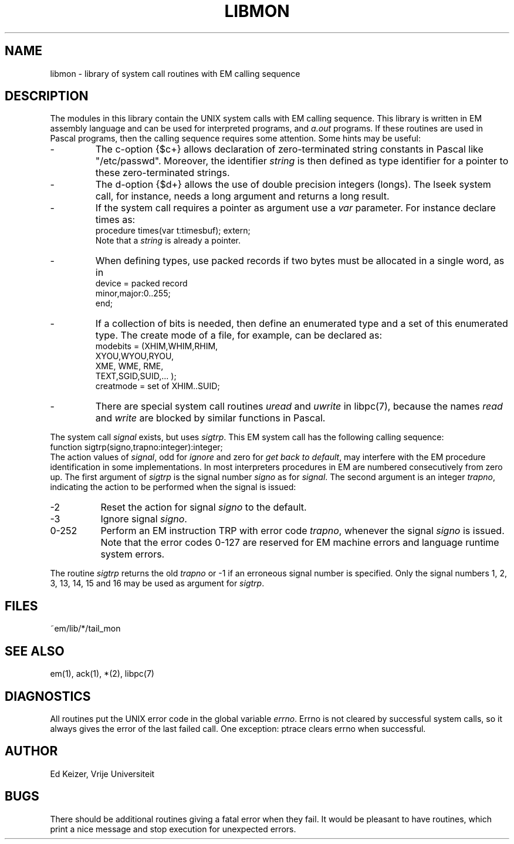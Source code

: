 .\" $Id$
.TH LIBMON 7 "$Revision$"
.ad
.SH NAME
libmon \- library of system call routines with EM calling sequence
.SH DESCRIPTION
The modules in this library contain the UNIX system calls with EM calling sequence.
This library is written in EM assembly language and can be used
for interpreted programs, and \fIa.out\fP programs.
If these routines are used in Pascal programs, then the calling sequence
requires some attention.
Some hints may be useful:
.IP -
The c-option {$c+} allows declaration of zero-terminated string
constants in Pascal like "/etc/passwd".
Moreover, the identifier \fIstring\fP is then defined as type identifier for
a pointer to these zero-terminated strings.
.IP -
The d-option {$d+} allows the use of double precision integers (longs).
The lseek system call, for instance, needs a long argument and returns a long result.
.IP -
If the system call requires a pointer as argument use a \fIvar\fP parameter.
For instance declare times as:
.br
     procedure times(var t:timesbuf); extern;
.br
Note that a \fIstring\fP is already a pointer.
.IP -
When defining types, use packed records if two bytes must be allocated
in a single word, as in
.br
     device = packed record
.br
                minor,major:0..255;
.br
              end;
.IP -
If a collection of bits is needed, then define an enumerated type and
a set of this enumerated type. The create mode of a file, for example,
can be declared as:
.br
     modebits = (XHIM,WHIM,RHIM,
.br
                 XYOU,WYOU,RYOU,
.br
                 XME, WME, RME,
.br
                 TEXT,SGID,SUID,... );
.br
     creatmode = set of XHIM..SUID;
.IP -
There are special system call routines \fIuread\fP and \fIuwrite\fP
in libpc(7),
because the names \fIread\fP and \fIwrite\fP
are blocked by similar functions in Pascal.
.PP
The system call \fIsignal\fP exists, but uses \fIsigtrp\fP.
This EM system call has the
following calling sequence:
.br
     function sigtrp(signo,trapno:integer):integer;
.br
The action values of \fIsignal\fP, odd for \fIignore\fP and zero
for \fIget back to default\fP,
may interfere with the EM procedure identification in some
implementations.
In most interpreters procedures in EM are numbered consecutively from zero up.
The first argument of \fIsigtrp\fP is the signal number \fIsigno\fP
as for \fIsignal\fP.
The second argument is an integer \fItrapno\fP,
indicating the action to be performed
when the signal is issued:
.IP -2 8
Reset the action for signal \fIsigno\fP to the default.
.IP -3
Ignore signal \fIsigno\fP.
.IP "0-252"
Perform an EM instruction TRP with error code \fItrapno\fP,
whenever the signal \fIsigno\fP is issued.
Note that the error codes 0-127 are reserved for EM machine errors
and language runtime system errors.
.PP
The routine \fIsigtrp\fP returns the old \fItrapno\fP or -1 if an erroneous
signal number is specified.
Only the signal numbers 1, 2, 3, 13, 14, 15 and 16 may be used as argument
for \fIsigtrp\fP.
.SH FILES
.IP ~em/lib/*/tail_mon
.PD
.SH "SEE ALSO"
em(1), ack(1), *(2), libpc(7)
.SH DIAGNOSTICS
All routines put the UNIX error code in the global variable \fIerrno\fP.
Errno is not cleared by successful system calls, so it always gives
the error of the last failed call.
One exception: ptrace clears errno when successful.
.SH AUTHOR
Ed Keizer, Vrije Universiteit
.SH BUGS
There should be additional routines giving a fatal error when they fail.
It would be pleasant to have routines,
which print a nice message and stop execution for unexpected errors.
